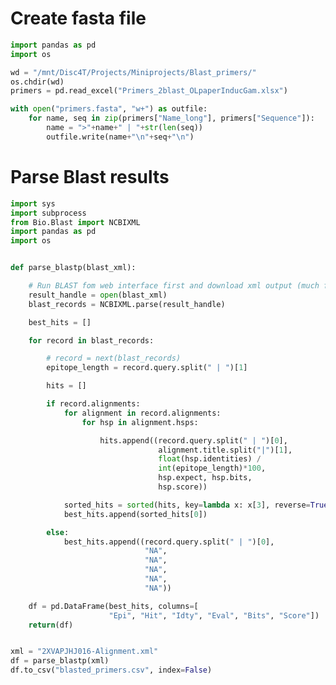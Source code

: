 * Create fasta file
#+begin_src python
import pandas as pd
import os

wd = "/mnt/Disc4T/Projects/Miniprojects/Blast_primers/"
os.chdir(wd)
primers = pd.read_excel("Primers_2blast_OLpaperInducGam.xlsx")

with open("primers.fasta", "w+") as outfile:
    for name, seq in zip(primers["Name_long"], primers["Sequence"]):
        name = ">"+name+" | "+str(len(seq))
        outfile.write(name+"\n"+seq+"\n")
#+end_src
* Parse Blast results
#+begin_src python :tangle parse_xml.py
import sys
import subprocess
from Bio.Blast import NCBIXML
import pandas as pd
import os


def parse_blastp(blast_xml):

    # Run BLAST fom web interface first and download xml output (much faster)
    result_handle = open(blast_xml)
    blast_records = NCBIXML.parse(result_handle)

    best_hits = []

    for record in blast_records:

        # record = next(blast_records)
        epitope_length = record.query.split(" | ")[1]

        hits = []

        if record.alignments:
            for alignment in record.alignments:
                for hsp in alignment.hsps:

                    hits.append((record.query.split(" | ")[0],
                                 alignment.title.split("|")[1],
                                 float(hsp.identities) /
                                 int(epitope_length)*100,
                                 hsp.expect, hsp.bits,
                                 hsp.score))

            sorted_hits = sorted(hits, key=lambda x: x[3], reverse=True)
            best_hits.append(sorted_hits[0])

        else:
            best_hits.append((record.query.split(" | ")[0],
                              "NA",
                              "NA",
                              "NA",
                              "NA",
                              "NA"))

    df = pd.DataFrame(best_hits, columns=[
                      "Epi", "Hit", "Idty", "Eval", "Bits", "Score"])
    return(df)


xml = "2XVAPJHJ016-Alignment.xml"
df = parse_blastp(xml)
df.to_csv("blasted_primers.csv", index=False)
#+end_src
